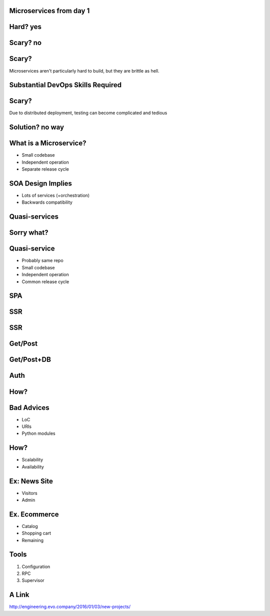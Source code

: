 .. role:: fragment
   :class: fragment

Microservices :fragment:`from day 1`
====================================


Hard? :fragment:`yes`
=====================


Scary? :fragment:`no`
=====================


Scary?
======

Microservices aren't particularly hard to build, but they are brittle as hell.


Substantial DevOps Skills Required
==================================


Scary?
======

Due to distributed deployment, testing can become complicated and tedious


Solution? :fragment:`no way`
============================


What is a Microservice?
=======================

* Small codebase
* Independent operation
* Separate release cycle


SOA Design Implies
==================

* Lots of services (+orchestration)
* Backwards compatibility


Quasi-services
==============


Sorry what?
===========


Quasi-service
=============

* Probably same repo
* Small codebase
* Independent operation
* Common release cycle


SPA
===

.. image:: micro_app.svg


SSR
===

.. image:: server-side-virtual-dom-render.svg


SSR
===

.. image:: virtual-dom-and-api.svg


Get/Post
========

.. image:: get-post-split.svg


Get/Post+DB
===========

.. image:: get-post-split-db.svg


Auth
====

.. image:: auth.svg


How?
====


Bad Advices
===========

* LoC
* URIs
* Python modules


How?
====

* Scalability
* Availability


Ex: News Site
=============

* Visitors
* Admin


Ex. Ecommerce
=============

* Catalog
* Shopping cart
* :fragment:`Remaining`


Tools
=====

1. Configuration
2. RPC
3. Supervisor


A Link
======

http://engineering.evo.company/2016/01/03/new-projects/
